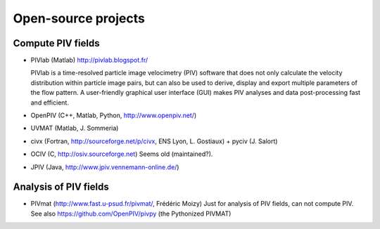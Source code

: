Open-source projects
====================

Compute PIV fields
------------------

- PIVlab (Matlab) http://pivlab.blogspot.fr/ 

  PIVlab is a time-resolved particle image velocimetry (PIV) software that does
  not only calculate the velocity distribution within particle image pairs, but
  can also be used to derive, display and export multiple parameters of the
  flow pattern. A user-friendly graphical user interface (GUI) makes PIV
  analyses and data post-processing fast and efficient.
  
- OpenPIV (C++, Matlab, Python, http://www.openpiv.net/)

- UVMAT (Matlab, J. Sommeria)

- civx (Fortran, http://sourceforge.net/p/civx, ENS Lyon, L. Gostiaux) + pyciv
  (J.  Salort)
  
- OCIV (C, http://osiv.sourceforge.net) Seems old (maintained?).

- JPIV (Java, http://www.jpiv.vennemann-online.de/)
  
Analysis of PIV fields
----------------------

- PIVmat (http://www.fast.u-psud.fr/pivmat/, Frédéric Moizy) Just for analysis
  of PIV fields, can not compute PIV. See also https://github.com/OpenPIV/pivpy
  (the Pythonized PIVMAT)
